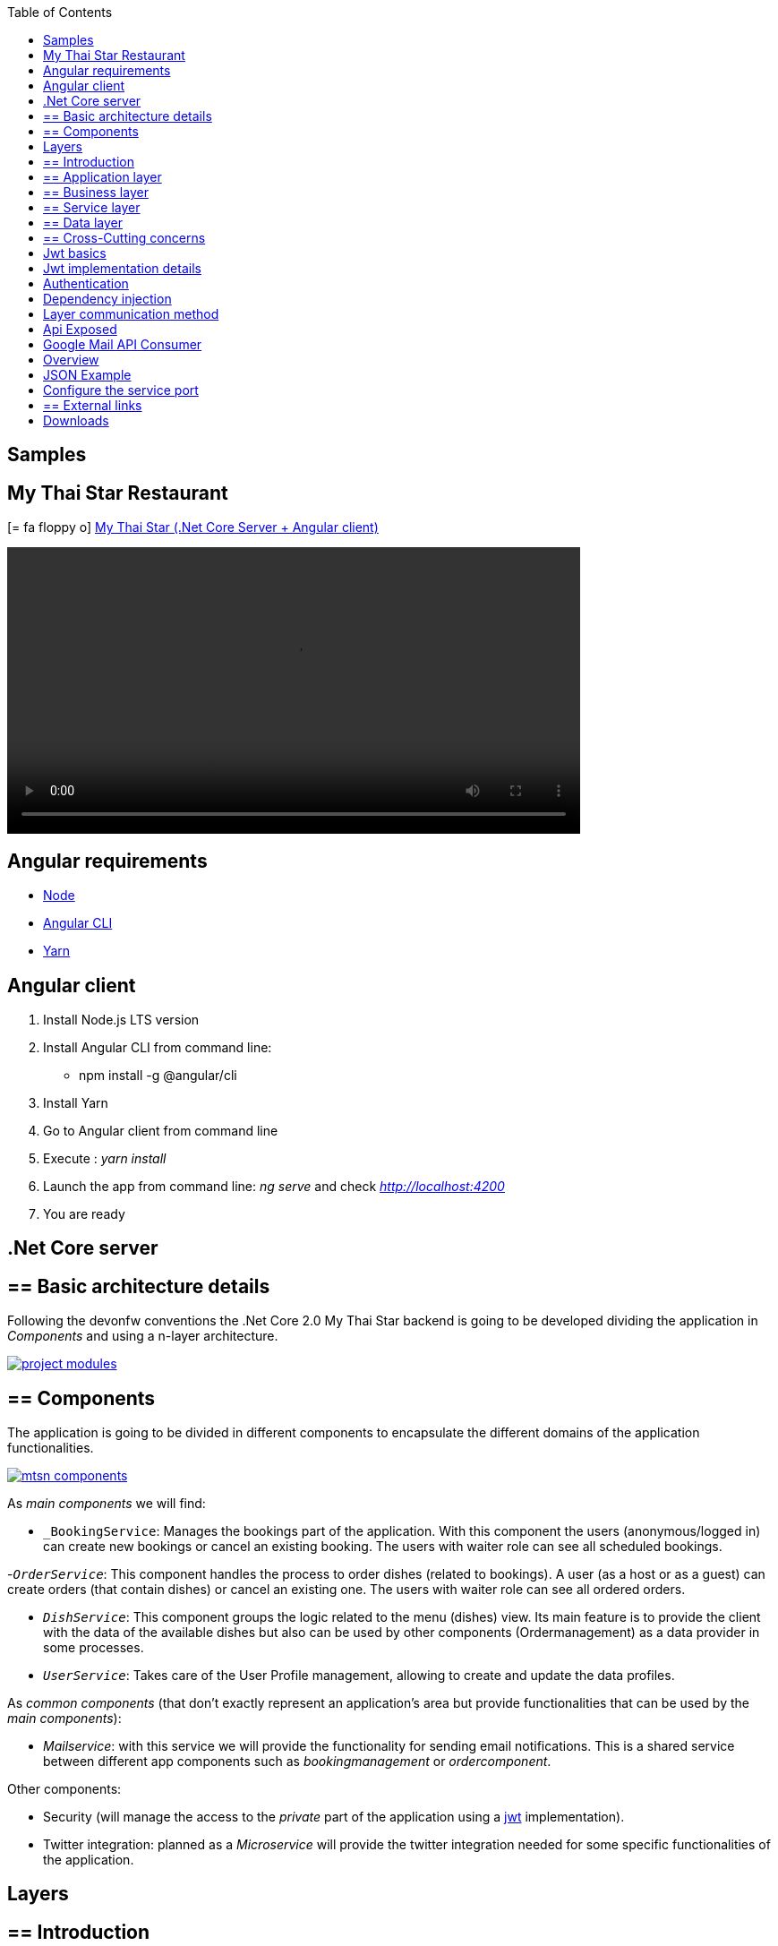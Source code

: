 :toc: macro
toc::[]
:icons: font
:iconfont-remote!:
:iconfont-name: font-awesome
:stylesdir: css

== Samples

==  My Thai Star Restaurant
icon:= fa-floppy-o[]  link:resources/samples/mts/MyThaiStar.zip[My Thai Star (.Net Core Server + Angular client)]


video::videos/mts_startup.mp4[width=640, start=0, options=autoplay]

== Angular requirements

* https://nodejs.org/es/download/[Node]
* https://cli.angular.io/[Angular CLI]
* https://yarnpkg.com/lang/en/docs/install/[Yarn]

== Angular client

. Install Node.js LTS version
. Install Angular CLI from command line:

** npm install -g @angular/cli
. Install Yarn
. Go to Angular client from command line
. Execute : _yarn install_
. Launch the app from command line: _ng serve_ and check _http://localhost:4200_
. You are ready


== .Net Core server

== ==  Basic architecture details

Following the devonfw conventions the .Net Core 2.0 My Thai Star backend is going to be developed dividing the application in _Components_ and using a n-layer architecture.

image::images/project_modules.png[, link="images/project_modules.png"]

== ==  Components

The application is going to be divided in different components to encapsulate the different domains of the application functionalities.

image::images/mtsn_components.png[, link="images/mtsn_components.png"]

As _main components_ we will find:

- `_BookingService`: Manages the bookings part of the application. With this component the users (anonymous/logged in) can create new bookings or cancel an existing booking. The users with waiter role can see all scheduled bookings.

-`_OrderService_`: This component handles the process to order dishes (related to bookings). A user (as a host or as a guest) can create orders (that contain dishes) or cancel an existing one. The users with waiter role can see all ordered orders.

- `_DishService_`: This component groups the logic related to the menu (dishes) view. Its main feature is to provide the client with the data of the available dishes but also can be used by other components (Ordermanagement) as a data provider in some processes.

- `_UserService_`: Takes care of the User Profile management, allowing to create and update the data profiles.

As _common components_ (that don't exactly represent an application's area but provide functionalities that can be used by the _main components_):

- _Mailservice_: with this service we will provide the functionality for sending email notifications. This is a shared service between different app components such as _bookingmanagement_ or _ordercomponent_.

Other components:

- Security (will manage the access to the _private_ part of the application using a https://jwt.io/[jwt] implementation).

- Twitter integration: planned as a _Microservice_ will provide the twitter integration needed for some specific functionalities of the application. 


== Layers
== ==  Introduction
The .Net Core backend for My Thai Star application is going to be based on:

- *devon4NET* as the .Net Core framework
- *VSCode* as the Development environment
- *TOBAGO* as code generation tool

== ==  Application layer
This layer will expose the REST api to exchange information with the client applications.

The application will expose the services on port 8081 and it can be launched as a self host console application (microservice approach) and as a Web Api application hosted on IIS/IIS Express.

== ==  Business layer
This layer will define the controllers which will be used on the application layer to expose the different services. Also, will define the swagger contract making use of summary comments and framework attributes. 

This layer also includes the object response classes in order to interact with external clients. 

== ==  Service layer
The layer in charge of hosting the business logic of the application. Also orchestrates the object conversion between object response and entity objects defined in _Data layer_.

== ==  Data layer
The layer to communicate with the data base.

Data layer makes use of _Entity Framework_.
The Database context is defined on `_DataAccessLayer_` assembly (`ModelContext`). 

This layer makes use of the _Repository pattern_ and _Unit of work_ in order to encapsulate the complexity. Making use of this combined patterns we ensure an organized and easy work model.


As in the previous layers, the _data access_ layer will have both _interface_ and _implementation_ tiers. However, in this case, the implementation will be slightly different due to the use of _generics_.

== ==  Cross-Cutting concerns
the layer to make use of transversal components such JWT and mailing.

== Jwt basics

- A user will provide a username / password combination to our auth server.

- The auth server will try to identify the user and, if the credentials match, will issue a token.

- The user will send the token as the _Authorization_ header to access resources on server protected by  JWT Authentication.

image::images/jwt_schema.png[, link="images/jwt_schema.png"]

== Jwt implementation details

The _Json Web Token_ pattern will be implemented based on the https://blogs.msdn.microsoft.com/webdev/2017/04/06/jwt-validation-and-authorization-in-asp-net-core/[_jwt on .net core_] framework that is provided by default in the _devon4Net_ projects.


== Authentication

Based on _Microsoft_ approach, we will implement a class to define the security _entry point_ and filters. Also, as _My Thai Star_ is a mainly _public_ application, we will define here the resources that won't be secured.

On devon4Net.Infrastructure.JWT assembly is defined a subset of _Microsoft's authorization schema_ Database. It is started up the first time the application launches.

You can read more about _Authorization on: 

https://docs.microsoft.com/en-us/aspnet/core/security/authorization/[Authorization in ASP.NET Core]


https://docs.microsoft.com/en-us/aspnet/core/security/authorization/claims[Claim based authorization]

== Dependency injection

As it is explained in the https://docs.microsoft.com/en-us/aspnet/core/fundamentals/dependency-injection[Microsoft documentation] we are going to implement the _dependency injection_ pattern basing our solution on _.Net Core_.

image::images/dependency_injection.png[, link="images/dependency_injection.png"]

- Separation of API and implementation: Inside each layer we will separate the elements in different tiers: _interface_ and _implementation_. The _interface_ tier will store the _interface_ with the methods definition and inside the _implementation_ we will store the class that implements the _interface_.


== Layer communication method

The connection between layers, to access to the functionalities of each one, will be solved using the _dependency injection_.

image::images/layer_impl.png[, link="images/layer_impl.png"]

*Connection `BookingService` - Logic*
[source, c#]
----
 public class BookingService : EntityService<Booking>, IBookingService
    {
        private readonly IBookingRepository _bookingRepository;
        private readonly IRepository<Order> _orderRepository;
        private readonly IRepository<InvitedGuest> _invitedGuestRepository;
        private readonly IOrderLineRepository _orderLineRepository;
        private readonly IUnitOfWork _unitOfWork;

        public BookingService(IUnitOfWork unitOfWork,
            IBookingRepository repository,
            IRepository<Order> orderRepository,
            IRepository<InvitedGuest> invitedGuestRepository,
            IOrderLineRepository orderLineRepository) : base(unitOfWork, repository)
        {
            _unitOfWork = unitOfWork;
            _bookingRepository = repository;
            _orderRepository = orderRepository;
            _invitedGuestRepository = invitedGuestRepository;
            _orderLineRepository = orderLineRepository;
        }
}
----

To give service to the defined _User Stories_ we will need to implement the following services:

- provide all available dishes.

- save a booking.

- save an order.

- provide a list of bookings (only for waiters) and allow filtering.

- provide a list of orders (only for waiters) and allow filtering.

- login service (see the _Security_ section).

- provide the _current user_ data (see the _Security_ section)


Following the [naming conventions] proposed for _devon4Net_ applications we will define the following _end points_ for the listed services.

- (POST) `/mythaistar/services/rest/dishmanagement/v1/dish/search`.

- (POST) `/mythaistar/services/rest/bookingmanagement/v1/booking`.

- (POST) `/mythaistar/services/rest/ordermanagement/v1/order`.

- (POST) `/mythaistar/services/rest/bookingmanagement/v1/booking/search`.

- (POST) `/mythaistar/services/rest/ordermanagement/v1/order/search`.

- (POST) `/mythaistar/services/rest/ordermanagement/v1/order/filter` (to filter with fields that does not belong to the Order entity).

- (POST) `/mythaistar/login`.

- (GET) `/mythaistar/services/rest/security/v1/currentuser/`.


You can find all the details for the services implementation in the https://github.com/devonfw/my-thai-star/blob/develop/swagger/mythaistar.yaml[Swagger definition] included in the My Thai Star project on Github.

== Api Exposed

The _devon4Net.Business.Controller_ assembly in the _business_ layer of a _component_ will store the definition of the service by a  _interface_. In this definition of the service we will set-up the _endpoints_ of the service, the type of data expected and returned, the _HTTP_ method for each endpoint of the service and other configurations if needed.

[source, c#]
----
        /// <summary>
        /// Method to make a reservation with potential guests. The method returns the reservation token with the format: {(CB_|GB_)}{now.Year}{now.Month:00}{now.Day:00}{_}{MD5({Host/Guest-email}{now.Year}{now.Month:00}{now.Day:00}{now.Hour:00}{now.Minute:00}{now.Second:00})}
        /// </summary>

        /// <param name="bookingView"></param>
        /// <response code="201">Ok.</response>
        /// <response code="400">Bad request. Parser data error.</response>
        /// <response code="401">Unauthorized. Authentication fail.</response>
        /// <response code="403">Forbidden. Authorization error.</response>
        /// <response code="500">Internal Server Error. The search process ended with error.</response>
        [HttpPost]
        [HttpOptions]
        [Route("/mythaistar/services/rest/bookingmanagement/v1/booking")]
        [AllowAnonymous]
        [EnableCors("CorsPolicy")]
        public IActionResult BookingBooking([FromBody]BookingView bookingView)
        {
...
----

Using the summary annotations and attributes will tell to swagger the contract via the XML doc generated on compiling time. This doc will be stored in `_XmlDocumentation_` folder.

The Api methods will be exposed on the application layer.

==  Google Mail API Consumer
icon:= fa-floppy-o[]  link:resources/samples/components/GMailAPIConsumer.zip[Google Mail API Consumer]




[options=""]
|== == == == == == == == == == == =
|Application| `MyThaiStarEmailService.exe`
|Config file| `MyThaiStarEmailService.exe.Config`
|Default port|8080
|== == == == == == == == == == == =

== Overview
. Execute `MyThaiStarEmailService.exe`.
. The first time google will ask you for credentials
(just one time) in your default browser:

* Account: mythaistarrestaurant@gmail.com
* Password: mythaistarrestaurant2501

. Visit the url: http://localhost:8080/swagger
. Your server is ready!

[[img-t-architecture]]
.GMail Server Swagger contract page
image::images/email_swagger.png["GMail Service", width="820", link="images/email_swagger.png"]

== JSON Example
This is the JSON example to test with swagger client. Please read the swagger documentation.

[source,json]
----
{  
   "EmailFrom":"mythaistarrestaurant@gmail.com",
   "EmailAndTokenTo":{  
      "MD5Token1":" Email_Here!@gmail.com",
      "MD5Token2":" Email_Here!@gmail.com"
   },
   "EmailType":0,
   "DetailMenu":[  
      "Thai Spicy Basil Fried Rice x2",
      "Thai green chicken curry x2"
   ],
   "BookingDate":"2017-05-31T12:53:39.7864723+02:00",
   "Assistants":2,
   "BookingToken":"MD5Booking",
   "Price":20.0,
   "ButtonActionList":{  
      "http://accept.url":"Accept",
      "http://cancel.url":"Cancel"
   },
   "Host":{  
      " Email_Here!@gmail.com":"José Manuel"
   }
}

----
== Configure the service port

If you want to change the default port, please edit the config file and
change the next entry in `appSettings` node:

[source,xml]
----
<appSettings>
   <add key="LocalListenPort" value="8080" />
</appSettings>
----

== ==  External links

https://console.developers.google.com/flows/enableapi?apiid=gmail[Google API Account Configuration]

https://developers.google.com/gmail/api/auth/scopes[About Scopes]



==  Downloads

icon:= fa-floppy-o[]  link:https://github.com/devonfw/my-thai-star/tree/develop/net[My Thai Star (.Net Core Server + Angular client)]
